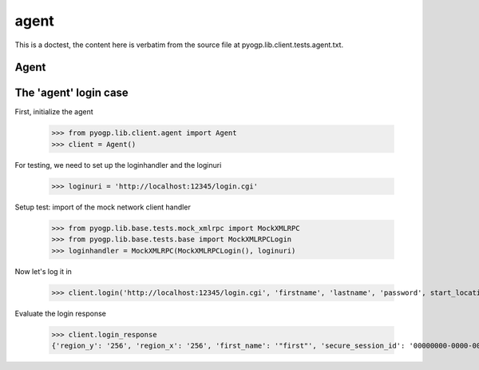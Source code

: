 agent
=====


.. module:: pyogp.lib.client.tests.agent

This is a doctest, the content here is verbatim from the source file at pyogp.lib.client.tests.agent.txt.


Agent
~~~~~

The 'agent' login case
~~~~~~~~~~~~~~~~~~~~~~

First, initialize the agent

    >>> from pyogp.lib.client.agent import Agent
    >>> client = Agent()

For testing, we need to set up the loginhandler and the loginuri

    >>> loginuri = 'http://localhost:12345/login.cgi'

Setup test: import of the mock network client handler

    >>> from pyogp.lib.base.tests.mock_xmlrpc import MockXMLRPC
    >>> from pyogp.lib.base.tests.base import MockXMLRPCLogin
    >>> loginhandler = MockXMLRPC(MockXMLRPCLogin(), loginuri)

Now let's log it in

    >>> client.login('http://localhost:12345/login.cgi', 'firstname', 'lastname', 'password', start_location = 'start_location', handler = loginhandler, connect_region = False)

Evaluate the login response

    >>> client.login_response
    {'region_y': '256', 'region_x': '256', 'first_name': '"first"', 'secure_session_id': '00000000-0000-0000-0000-000000000000', 'sim_ip': '127.0.0.1', 'agent_access': 'M', 'circuit_code': '600000000', 'look_at': '[r0.9963859999999999939,r-0.084939700000000006863,r0]', 'session_id': '00000000-0000-0000-0000-000000000000', 'udp_blacklist': 'EnableSimulator,TeleportFinish,CrossedRegion', 'seed_capability': 'https://somesim:12043/cap/00000000-0000-0000-0000-000000000000', 'agent_id': '00000000-0000-0000-0000-000000000000', 'last_name': 'last', 'inventory_host': 'someinvhost', 'start_location': 'last', 'sim_port': '13001', 'message': 'message', 'login': 'true', 'seconds_since_epoch': '1234567890'}